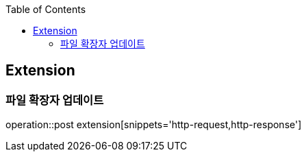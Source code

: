 :doctype: book
:icons: font
:source-highlighter: highlightjs
:toc: left
:toclevels: 4

== Extension

=== 파일 확장자 업데이트

operation::post extension[snippets='http-request,http-response']

